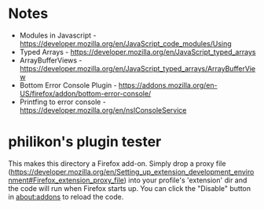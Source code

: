 * Notes

- Modules in Javascript - https://developer.mozilla.org/en/JavaScript_code_modules/Using
- Typed Arrays - https://developer.mozilla.org/en/JavaScript_typed_arrays
- ArrayBufferViews - https://developer.mozilla.org/en/JavaScript_typed_arrays/ArrayBufferView
- Bottom Error Console Plugin - https://addons.mozilla.org/en-US/firefox/addon/bottom-error-console/
- Printfing to error console - https://developer.mozilla.org/en/nsIConsoleService

* philikon's plugin tester 
This makes this directory a Firefox add-on. Simply drop a proxy file
(https://developer.mozilla.org/en/Setting_up_extension_development_environment#Firefox_extension_proxy_file)
into your profile's 'extension' dir and the code will run when Firefox
starts up. You can click the "Disable" button in about:addons to
reload the code.
